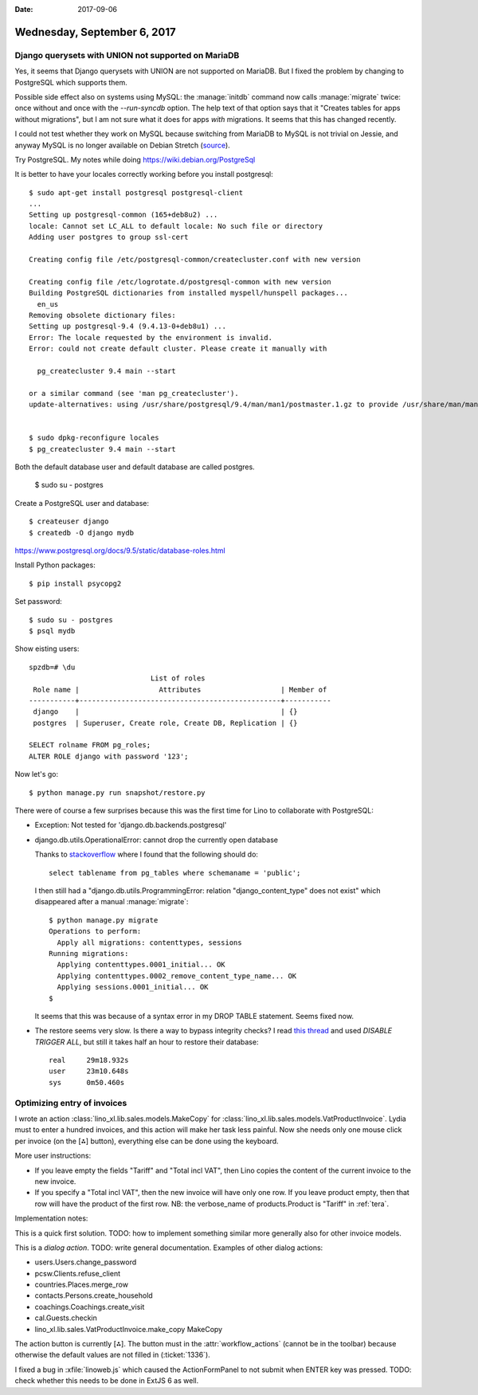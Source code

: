 :date: 2017-09-06

============================
Wednesday, September 6, 2017
============================

Django querysets with UNION not supported on MariaDB
====================================================

Yes, it seems that Django querysets with UNION are not supported on
MariaDB. But I fixed the problem by changing to PostgreSQL which
supports them.

Possible side effect also on systems using MySQL: the :manage:`initdb`
command now calls :manage:`migrate` twice: once without and once with
the `--run-syncdb` option.  The help text of that option says that it
"Creates tables for apps without migrations", but I am not sure what
it does for apps *with* migrations. It seems that this has changed
recently.

I could not test whether they work on MySQL because switching from
MariaDB to MySQL is not trivial on Jessie, and anyway MySQL is no
longer available on Debian Stretch (`source
<https://mariadb.org/debian-9-released-mariadb-mysql-variant/>`__).

Try PostgreSQL.
My notes while doing https://wiki.debian.org/PostgreSql

It is better to have your locales correctly working before you install
postgresql::

    $ sudo apt-get install postgresql postgresql-client
    ...
    Setting up postgresql-common (165+deb8u2) ...
    locale: Cannot set LC_ALL to default locale: No such file or directory
    Adding user postgres to group ssl-cert

    Creating config file /etc/postgresql-common/createcluster.conf with new version

    Creating config file /etc/logrotate.d/postgresql-common with new version
    Building PostgreSQL dictionaries from installed myspell/hunspell packages...
      en_us
    Removing obsolete dictionary files:
    Setting up postgresql-9.4 (9.4.13-0+deb8u1) ...
    Error: The locale requested by the environment is invalid.
    Error: could not create default cluster. Please create it manually with

      pg_createcluster 9.4 main --start

    or a similar command (see 'man pg_createcluster').
    update-alternatives: using /usr/share/postgresql/9.4/man/man1/postmaster.1.gz to provide /usr/share/man/man1/postmaster.1.gz (postmaster.1.gz) in auto mode


    $ sudo dpkg-reconfigure locales
    $ pg_createcluster 9.4 main --start
  

Both the default database user and default database are called postgres.

    $ sudo su - postgres

Create a PostgreSQL user and database::

    $ createuser django
    $ createdb -O django mydb

https://www.postgresql.org/docs/9.5/static/database-roles.html    

Install Python packages::    
    
    $ pip install psycopg2


Set password::

    $ sudo su - postgres
    $ psql mydb

Show eisting users::    

    spzdb=# \du
                                 List of roles
     Role name |                   Attributes                   | Member of 
    -----------+------------------------------------------------+-----------
     django    |                                                | {}
     postgres  | Superuser, Create role, Create DB, Replication | {}
    
    SELECT rolname FROM pg_roles;
    ALTER ROLE django with password '123';

    
Now let's go::
  
    $ python manage.py run snapshot/restore.py

There were of course a few surprises because this was the first time
for Lino to collaborate with PostgreSQL:
  
- Exception: Not tested for 'django.db.backends.postgresql'
    
- django.db.utils.OperationalError: cannot drop the currently open
  database

  Thanks to `stackoverflow
  <https://stackoverflow.com/questions/3327312/drop-all-tables-in-postgresql>`__
  where I found that the following should do::

    select tablename from pg_tables where schemaname = 'public';
  
  I then still had a "django.db.utils.ProgrammingError: relation
  "django_content_type" does not exist" which disappeared after a
  manual :manage:`migrate`::

    $ python manage.py migrate
    Operations to perform:
      Apply all migrations: contenttypes, sessions
    Running migrations:
      Applying contenttypes.0001_initial... OK
      Applying contenttypes.0002_remove_content_type_name... OK
      Applying sessions.0001_initial... OK
    $

  It seems that this was because of a syntax error in my DROP
  TABLE statement. Seems fixed now.

- The restore seems very slow. Is there a way to bypass integrity
  checks? I read `this thread
  <https://stackoverflow.com/questions/38112379/disable-postgresql-foreign-key-checks-for-migrations>`__
  and used `DISABLE TRIGGER ALL`, but still it takes half an hour to
  restore their database::

    real     29m18.932s
    user     23m10.648s
    sys	     0m50.460s
  


Optimizing entry of invoices
============================

I wrote an action :class:`lino_xl.lib.sales.models.MakeCopy` for
:class:`lino_xl.lib.sales.models.VatProductInvoice`.  Lydia must to
enter a hundred invoices, and this action will make her task less
painful.  Now she needs only one mouse click per invoice (on the [⁂]
button), everything else can be done using the keyboard.

.. image:: 0906a.png

More user instructions:           
       
- If you leave empty the fields "Tariff" and "Total incl VAT", then Lino
  copies the content of the current invoice to the new invoice.

- If you specify a "Total incl VAT", then the new invoice will have
  only one row. If you leave product empty, then that row will have
  the product of the first row.  NB: the verbose_name of
  products.Product is "Tariff" in :ref:`tera`.

Implementation notes:

This is a quick first solution.  TODO: how to implement something
similar more generally also for other invoice models.

This is a *dialog action*. TODO: write general documentation. Examples
of other dialog actions:

- users.Users.change_password
- pcsw.Clients.refuse_client
- countries.Places.merge_row
- contacts.Persons.create_household  
- coachings.Coachings.create_visit
- cal.Guests.checkin
- lino_xl.lib.sales.VatProductInvoice.make_copy MakeCopy

The action button is currently [⁂].  The button must in the
:attr:`workflow_actions` (cannot be in the toolbar) because otherwise
the default values are not filled in (:ticket:`1336`).

I fixed a bug in :xfile:`linoweb.js` which caused the ActionFormPanel
to not submit when ENTER key was pressed.  TODO: check whether this
needs to be done in ExtJS 6 as well.

